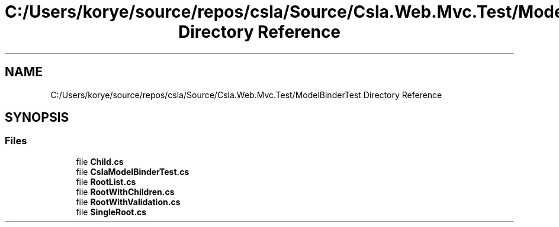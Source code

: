 .TH "C:/Users/korye/source/repos/csla/Source/Csla.Web.Mvc.Test/ModelBinderTest Directory Reference" 3 "Wed Jul 21 2021" "Version 5.4.2" "CSLA.NET" \" -*- nroff -*-
.ad l
.nh
.SH NAME
C:/Users/korye/source/repos/csla/Source/Csla.Web.Mvc.Test/ModelBinderTest Directory Reference
.SH SYNOPSIS
.br
.PP
.SS "Files"

.in +1c
.ti -1c
.RI "file \fBChild\&.cs\fP"
.br
.ti -1c
.RI "file \fBCslaModelBinderTest\&.cs\fP"
.br
.ti -1c
.RI "file \fBRootList\&.cs\fP"
.br
.ti -1c
.RI "file \fBRootWithChildren\&.cs\fP"
.br
.ti -1c
.RI "file \fBRootWithValidation\&.cs\fP"
.br
.ti -1c
.RI "file \fBSingleRoot\&.cs\fP"
.br
.in -1c

